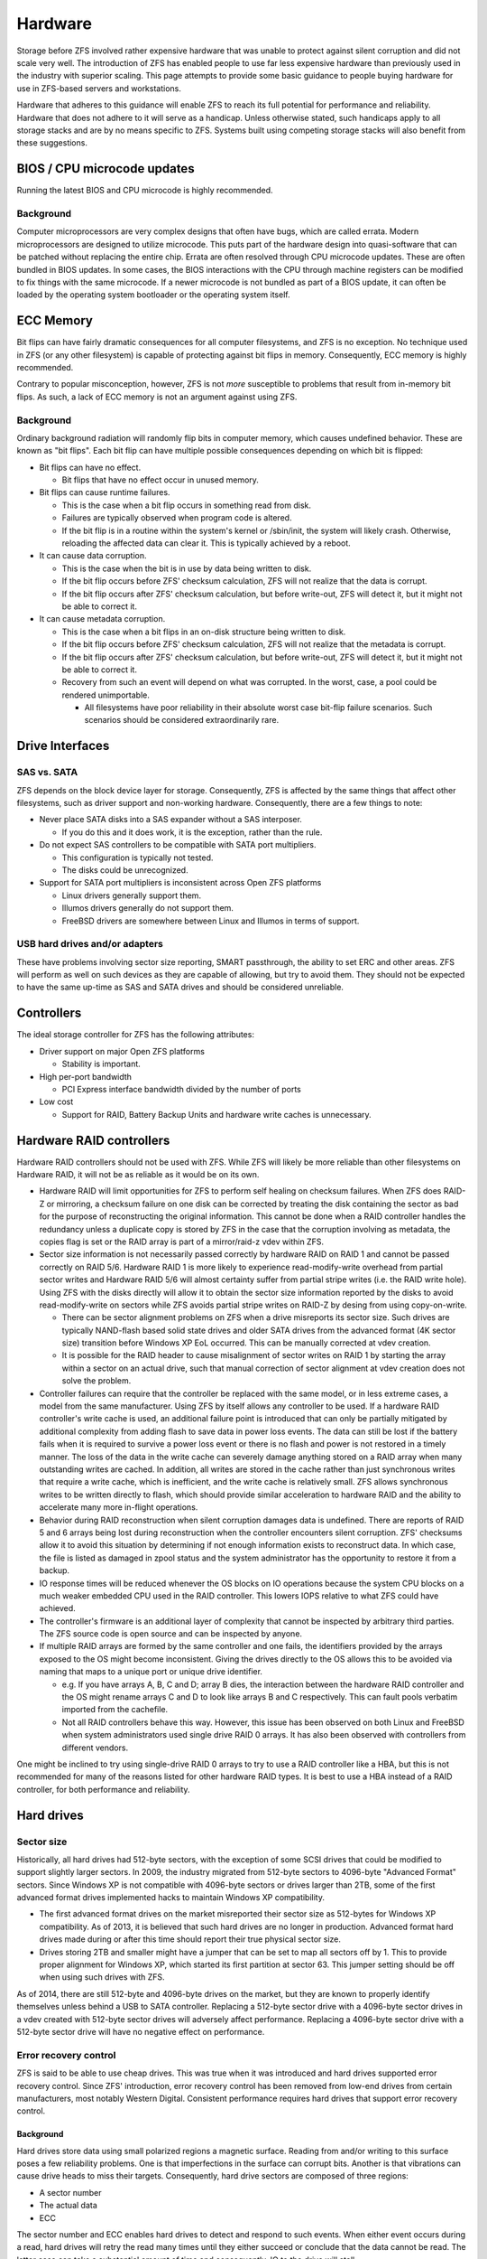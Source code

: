 ==========
 Hardware
==========

Storage before ZFS involved rather expensive hardware that was unable
to protect against silent corruption and did not scale very well. The
introduction of ZFS has enabled people to use far less expensive
hardware than previously used in the industry with superior
scaling. This page attempts to provide some basic guidance to people
buying hardware for use in ZFS-based servers and workstations.

Hardware that adheres to this guidance will enable ZFS to reach its
full potential for performance and reliability. Hardware that does not
adhere to it will serve as a handicap. Unless otherwise stated, such
handicaps apply to all storage stacks and are by no means specific to
ZFS. Systems built using competing storage stacks will also benefit
from these suggestions.


BIOS / CPU microcode updates
============================

Running the latest BIOS and CPU microcode is highly recommended.


Background
----------

Computer microprocessors are very complex designs that often have
bugs, which are called errata. Modern microprocessors are designed to
utilize microcode. This puts part of the hardware design into
quasi-software that can be patched without replacing the entire
chip. Errata are often resolved through CPU microcode updates. These
are often bundled in BIOS updates. In some cases, the BIOS
interactions with the CPU through machine registers can be modified to
fix things with the same microcode. If a newer microcode is not
bundled as part of a BIOS update, it can often be loaded by the
operating system bootloader or the operating system itself.


ECC Memory
==========

Bit flips can have fairly dramatic consequences for all computer
filesystems, and ZFS is no exception. No technique used in ZFS (or any
other filesystem) is capable of protecting against bit flips in
memory. Consequently, ECC memory is highly recommended.

Contrary to popular misconception, however, ZFS is not *more*
susceptible to problems that result from in-memory bit flips. As such,
a lack of ECC memory is not an argument against using ZFS.


Background
----------

Ordinary background radiation will randomly flip bits in computer
memory, which causes undefined behavior. These are known as "bit
flips". Each bit flip can have multiple possible consequences
depending on which bit is flipped:

- Bit flips can have no effect.

  - Bit flips that have no effect occur in unused memory.

- Bit flips can cause runtime failures.

  - This is the case when a bit flip occurs in something read from
    disk.
  - Failures are typically observed when program code is altered.

  - If the bit flip is in a routine within the system's kernel or
    /sbin/init, the system will likely crash. Otherwise, reloading the
    affected data can clear it. This is typically achieved by a
    reboot.

- It can cause data corruption.

  - This is the case when the bit is in use by data being written to
    disk.

  - If the bit flip occurs before ZFS' checksum calculation, ZFS will
    not realize that the data is corrupt.

  - If the bit flip occurs after ZFS' checksum calculation, but before
    write-out, ZFS will detect it, but it might not be able to correct
    it.

- It can cause metadata corruption.

  - This is the case when a bit flips in an on-disk structure being
    written to disk.

  - If the bit flip occurs before ZFS' checksum calculation, ZFS will
    not realize that the metadata is corrupt.

  - If the bit flip occurs after ZFS' checksum calculation, but before
    write-out, ZFS will detect it, but it might not be able to correct
    it.

  - Recovery from such an event will depend on what was corrupted. In
    the worst, case, a pool could be rendered unimportable.

    - All filesystems have poor reliability in their absolute worst
      case bit-flip failure scenarios. Such scenarios should be
      considered extraordinarily rare.


Drive Interfaces
================


SAS vs. SATA
------------

ZFS depends on the block device layer for storage. Consequently, ZFS
is affected by the same things that affect other filesystems, such as
driver support and non-working hardware. Consequently, there are a few
things to note:

- Never place SATA disks into a SAS expander without a SAS interposer.

  - If you do this and it does work, it is the exception, rather than
    the rule.
- Do not expect SAS controllers to be compatible with SATA port
  multipliers.

  - This configuration is typically not tested.

  - The disks could be unrecognized.
- Support for SATA port multipliers is inconsistent across Open ZFS
  platforms

  - Linux drivers generally support them.

  - Illumos drivers generally do not support them.

  - FreeBSD drivers are somewhere between Linux and Illumos in terms
    of support.

    
USB hard drives and/or adapters
-------------------------------

These have problems involving sector size reporting, SMART
passthrough, the ability to set ERC and other areas. ZFS will perform
as well on such devices as they are capable of allowing, but try to
avoid them. They should not be expected to have the same up-time as
SAS and SATA drives and should be considered unreliable.


Controllers
===========

The ideal storage controller for ZFS has the following attributes:

- Driver support on major Open ZFS platforms

  - Stability is important.

- High per-port bandwidth

  - PCI Express interface bandwidth divided by the number of ports

- Low cost

  - Support for RAID, Battery Backup Units and hardware write caches
    is unnecessary.


Hardware RAID controllers
=========================

Hardware RAID controllers should not be used with ZFS. While ZFS will
likely be more reliable than other filesystems on Hardware RAID, it
will not be as reliable as it would be on its own.

- Hardware RAID will limit opportunities for ZFS to perform self
  healing on checksum failures. When ZFS does RAID-Z or mirroring, a
  checksum failure on one disk can be corrected by treating the disk
  containing the sector as bad for the purpose of reconstructing the
  original information. This cannot be done when a RAID controller
  handles the redundancy unless a duplicate copy is stored by ZFS in
  the case that the corruption involving as metadata, the copies flag
  is set or the RAID array is part of a mirror/raid-z vdev within ZFS.

- Sector size information is not necessarily passed correctly by
  hardware RAID on RAID 1 and cannot be passed correctly on RAID
  5/6. Hardware RAID 1 is more likely to experience read-modify-write
  overhead from partial sector writes and Hardware RAID 5/6 will
  almost certainty suffer from partial stripe writes (i.e. the RAID
  write hole). Using ZFS with the disks directly will allow it to
  obtain the sector size information reported by the disks to avoid
  read-modify-write on sectors while ZFS avoids partial stripe writes
  on RAID-Z by desing from using copy-on-write.

  - There can be sector alignment problems on ZFS when a drive
    misreports its sector size. Such drives are typically NAND-flash
    based solid state drives and older SATA drives from the advanced
    format (4K sector size) transition before Windows XP EoL
    occurred. This can be manually corrected at vdev creation.

  - It is possible for the RAID header to cause misalignment of sector
    writes on RAID 1 by starting the array within a sector on an
    actual drive, such that manual correction of sector alignment at
    vdev creation does not solve the problem.

- Controller failures can require that the controller be replaced with
  the same model, or in less extreme cases, a model from the same
  manufacturer. Using ZFS by itself allows any controller to be used.
  If a hardware RAID controller's write cache is used, an additional
  failure point is introduced that can only be partially mitigated by
  additional complexity from adding flash to save data in power loss
  events. The data can still be lost if the battery fails when it is
  required to survive a power loss event or there is no flash and
  power is not restored in a timely manner. The loss of the data in
  the write cache can severely damage anything stored on a RAID array
  when many outstanding writes are cached. In addition, all writes are
  stored in the cache rather than just synchronous writes that require
  a write cache, which is inefficient, and the write cache is
  relatively small. ZFS allows synchronous writes to be written
  directly to flash, which should provide similar acceleration to
  hardware RAID and the ability to accelerate many more in-flight
  operations.

- Behavior during RAID reconstruction when silent corruption damages
  data is undefined. There are reports of RAID 5 and 6 arrays being
  lost during reconstruction when the controller encounters silent
  corruption. ZFS' checksums allow it to avoid this situation by
  determining if not enough information exists to reconstruct data. In
  which case, the file is listed as damaged in zpool status and the
  system administrator has the opportunity to restore it from a
  backup.

- IO response times will be reduced whenever the OS blocks on IO
  operations because the system CPU blocks on a much weaker embedded
  CPU used in the RAID controller. This lowers IOPS relative to what
  ZFS could have achieved.

- The controller's firmware is an additional layer of complexity that
  cannot be inspected by arbitrary third parties. The ZFS source code
  is open source and can be inspected by anyone.

- If multiple RAID arrays are formed by the same controller and one
  fails, the identifiers provided by the arrays exposed to the OS
  might become inconsistent. Giving the drives directly to the OS
  allows this to be avoided via naming that maps to a unique port or
  unique drive identifier.

  - e.g. If you have arrays A, B, C and D; array B dies, the
    interaction between the hardware RAID controller and the OS might
    rename arrays C and D to look like arrays B and C
    respectively. This can fault pools verbatim imported from the
    cachefile.

  - Not all RAID controllers behave this way. However, this issue has
    been observed on both Linux and FreeBSD when system administrators
    used single drive RAID 0 arrays. It has also been observed with
    controllers from different vendors.

One might be inclined to try using single-drive RAID 0 arrays to try
to use a RAID controller like a HBA, but this is not recommended for
many of the reasons listed for other hardware RAID types. It is best
to use a HBA instead of a RAID controller, for both performance and
reliability.


Hard drives
===========


Sector size
-----------

Historically, all hard drives had 512-byte sectors, with the exception
of some SCSI drives that could be modified to support slightly larger
sectors. In 2009, the industry migrated from 512-byte sectors to
4096-byte "Advanced Format" sectors. Since Windows XP is not
compatible with 4096-byte sectors or drives larger than 2TB, some of
the first advanced format drives implemented hacks to maintain Windows
XP compatibility.

- The first advanced format drives on the market misreported their
  sector size as 512-bytes for Windows XP compatibility. As of 2013,
  it is believed that such hard drives are no longer in
  production. Advanced format hard drives made during or after this
  time should report their true physical sector size.
- Drives storing 2TB and smaller might have a jumper that can be set
  to map all sectors off by 1. This to provide proper alignment for
  Windows XP, which started its first partition at sector 63. This
  jumper setting should be off when using such drives with ZFS.

As of 2014, there are still 512-byte and 4096-byte drives on the
market, but they are known to properly identify themselves unless
behind a USB to SATA controller. Replacing a 512-byte sector drive
with a 4096-byte sector drives in a vdev created with 512-byte sector
drives will adversely affect performance. Replacing a 4096-byte sector
drive with a 512-byte sector drive will have no negative effect on
performance.

Error recovery control
----------------------

ZFS is said to be able to use cheap drives. This was true when it was
introduced and hard drives supported error recovery control. Since
ZFS' introduction, error recovery control has been removed from
low-end drives from certain manufacturers, most notably Western
Digital. Consistent performance requires hard drives that support
error recovery control.

Background
~~~~~~~~~~

Hard drives store data using small polarized regions a magnetic
surface. Reading from and/or writing to this surface poses a few
reliability problems. One is that imperfections in the surface can
corrupt bits. Another is that vibrations can cause drive heads to miss
their targets. Consequently, hard drive sectors are composed of three
regions:

- A sector number

- The actual data

- ECC

The sector number and ECC enables hard drives to detect and respond to
such events. When either event occurs during a read, hard drives will
retry the read many times until they either succeed or conclude that
the data cannot be read. The latter case can take a substantial amount
of time and consequently, IO to the drive will stall.

Enterprise hard drives and some consumer hard drives implement a
feature called Time-Limited Error Recovery (TLER) by Western Digital,
Error Recovery Control (ERC) by Seagate and Command Completion Time
Limit by Hitachi and Samsung, which permits the time drives are
willing to spend on such events to be limited by the system
administrator.

Drives that lack such functionality can be expected to have
arbitrarily high limits. Several minutes is not impossible. Drives
with this functionality typically default to 7 seconds. ZFS does not
currently adjust this setting on drives. However, it is advisable to
write a script to set the error recovery time to a low value, such as
0.1 seconds until ZFS is modified to control it. This must be done on
every boot.


RPM speeds
----------

High RPM drives have lower seek times, which is historically regarded
as being desirable. They increase cost and sacrifice storage density
in order to achieve what is typically no more than a factor of 6
improvement over their lower RPM counterparts.

To provide some numbers, a 15k RPM drive from a major manufacturer is
rated for 3.4 millisecond average read and 3.9 millisecond average
write. Presumably, this number assumes that the target sector is at
most half the number of drive tracks away from the head and half the
disk away. Being even further away is worst-case 2 times
slower. Manufacturer numbers for 7200 RPM drives are not available,
but they average 13 to 16 milliseconds in empirical measurements. 5400
RPM drives can be expected to be slower.

ARC and ZIL are able to mitigate much of the benefit of lower seek
times. Far larger increases in IOPS performance can be obtained by
adding additional RAM for ARC, L2ARC devices and SLOG devices. Even
higher increases in performance can be obtained by replacing hard
drives with solid state storage entirely. Such things are typically
more cost effective than high RPM drives when considering IOPS.


Command queuing
---------------

Drives with command queues are able to reorder IO operations to
increase IOPS. This is called Native Command Queuing on SATA and
Tagged Command Queuing on PATA/SCSI/SAS. ZFS stores objects in
metaslabs and it can use several metastabs at any given
time. Consequently, ZFS is not only designed to take advantage of
command queuing, but good ZFS performance requires command
queuing. Almost all drives manufactured within the past 10 years can
be expected to support command queuing. The exceptions are:

- Consumer PATA/IDE drives
- First generation SATA drives, which used IDE to SATA translation
  chips, from 2003 to 2004.
- SATA drives operating under IDE emulation that was configured in the
  system BIOS.

Each Open ZFS system has different methods for checking whether
command queuing is supported. On Linux, ``hdparm -I /path/to/device |
grep Queue`` is used. On FreeBSD, ``camcontrol identify $DEVICE`` is
used.


NAND Flash SSDs
===============

As of 2014, Solid state storage is dominated by NAND-flash and most
articles on solid state storage focus on it exclusively. As of 2014,
the most popular form of flash storage used with ZFS involve drives
with SATA interfaces. Enterprise models with SAS interfaces are
beginning to become available.

As of 2017, Solid state storage using NAND-flash with PCI-E interfaces
are widely available on the market. They are predominantly enterprise
drives that utilize a NVMe interface that has lower overhead than the
ATA used in SATA or SCSI used in SAS. There is also an interface known
as M.2 that is primarily used by consumer SSDs, although not
necessarily limited to them. It can provide electrical connectivity
for multiple buses, such as SATA, PCI-E and USB. M.2 SSDs can use
either SATA or NVME.


Power failure protection
------------------------


Background
~~~~~~~~~~

On-flash data structures are highly complex and consequently,
vulnerable to corruption. Such corruption can result in the loss of
*all* drive data and an event such as a PSU failure can result in
multiple drives simultaneously failing. Since the drive firmware is
not available for review, the only reasonable conclusion is that all
drives that lack hardware features to avoid power failure events
cannot be trusted. Therefore, such drives are only suitable for use as
L2ARC.

Flash drives used for top-level vdevs or SLOG devices should have
power failure protection to protect both their own metadata and
flushed data. Protection of unflushed data does not occur on
mechanical drives and therefore is not a requirement of filesystems in
general, which include ZFS.


Flash pages
-----------

The smallest unit on a NAND chip that can be written is a flash
page. The first NAND-flash SSDs on the market had 4096-byte
pages. Further complicating matters is that the the page size has been
doubled twice since then. NAND flash SSDs *should* report these pages
as being sectors, but so far, all of them incorrectly report 512-byte
sectors for Windows XP compatibility. The consequence is that we have
a similar situation to what we had with early advanced format hard
drives.

As of 2014, most NAND-flash SSDs on the market have 8192-byte page
sizes. However, models using 128-Gbit NAND from certain manufacturers
have a 16384-byte page size. Maximum performance requires that vdevs
be created with correct ashift values (13 for 8192-byte and 14 for
16384-byte). However, not all Open ZFS platforms support this. The
Linux port supports ashift=13, while others are limited to ashift=12
(4096-byte).

As of 2017, NAND-flash SSDs are tuned for 4096-byte IOs. Matching the
flash page size is unnecessary and ashift=12 is usually the correct
choice. Public documentation on flash page size is also nearly
non-existent.


ATA TRIM / SCSI UNMAP
=====================

Support for sending block discard commands to vdevs to generate
appropriate ATA TRIM and/or SCSI UNMAP commands varries by
platform. It should be noted that this is a separate case from discard
on zvols or hole punching on filesystems. Those work regardless of
whether ATA TRIM / SCSI UNMAP is sent to the actual block devices.


ATA TRIM performance issues
---------------------------

The ATA TRIM command in SATA 3.0 and earlier is a non-queued
command. Issuing a TRIM command on a SATA drive conforming to SATA 3.0
or earlier will cause the drive to drain its IO queue and stop
servicing requests until it finishes, which hurts performance. SATA
3.1 removed this limitation, but very few SATA drives on the market
are conformant to SATA 3.1 and it is difficult to distinguish them
from SATA 3.0 drives. At the same time, SCSI UNMAP has no such
problems.


Power
=====

Ensuring that computers are properly grounded is highly
recommended. There have been cases in user homes where machines
experienced random failures when plugged into power receptacles that
had open grounds (i.e. no ground wire at all). This can cause random
failures on any computer system, whether it uses ZFS or not.

Power should also be relatively stable. Large dips in voltages from
brownouts are preferably avoided through the use of UPS units or line
conditioners. Systems subject to unstable power that do not outright
shutdown can exhibit undefined behavior.
